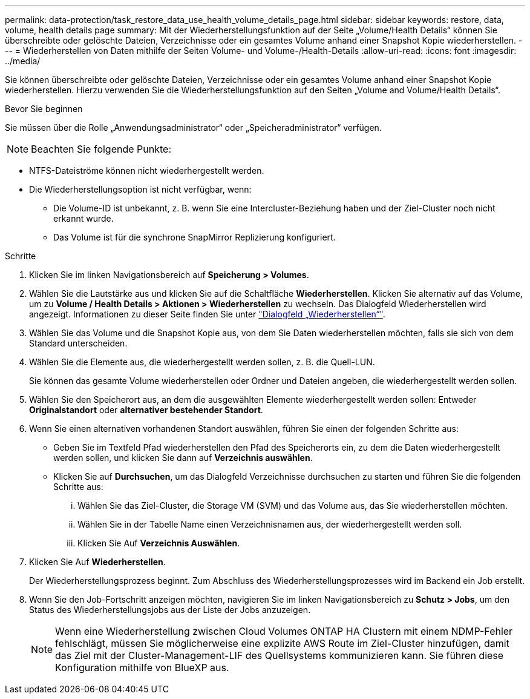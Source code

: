---
permalink: data-protection/task_restore_data_use_health_volume_details_page.html 
sidebar: sidebar 
keywords: restore, data, volume, health details page 
summary: Mit der Wiederherstellungsfunktion auf der Seite „Volume/Health Details“ können Sie überschreibte oder gelöschte Dateien, Verzeichnisse oder ein gesamtes Volume anhand einer Snapshot Kopie wiederherstellen. 
---
= Wiederherstellen von Daten mithilfe der Seiten Volume- und Volume-/Health-Details
:allow-uri-read: 
:icons: font
:imagesdir: ../media/


[role="lead"]
Sie können überschreibte oder gelöschte Dateien, Verzeichnisse oder ein gesamtes Volume anhand einer Snapshot Kopie wiederherstellen. Hierzu verwenden Sie die Wiederherstellungsfunktion auf den Seiten „Volume and Volume/Health Details“.

.Bevor Sie beginnen
Sie müssen über die Rolle „Anwendungsadministrator“ oder „Speicheradministrator“ verfügen.


NOTE: Beachten Sie folgende Punkte:

* NTFS-Dateiströme können nicht wiederhergestellt werden.
* Die Wiederherstellungsoption ist nicht verfügbar, wenn:
+
** Die Volume-ID ist unbekannt, z. B. wenn Sie eine Intercluster-Beziehung haben und der Ziel-Cluster noch nicht erkannt wurde.
** Das Volume ist für die synchrone SnapMirror Replizierung konfiguriert.




.Schritte
. Klicken Sie im linken Navigationsbereich auf *Speicherung > Volumes*.
. Wählen Sie die Lautstärke aus und klicken Sie auf die Schaltfläche *Wiederherstellen*. Klicken Sie alternativ auf das Volume, um zu *Volume / Health Details > Aktionen > Wiederherstellen* zu wechseln. Das Dialogfeld Wiederherstellen wird angezeigt. Informationen zu dieser Seite finden Sie unter link:../data-protection/reference_restore_dialog_box.html["Dialogfeld „Wiederherstellen“"].
. Wählen Sie das Volume und die Snapshot Kopie aus, von dem Sie Daten wiederherstellen möchten, falls sie sich von dem Standard unterscheiden.
. Wählen Sie die Elemente aus, die wiederhergestellt werden sollen, z. B. die Quell-LUN.
+
Sie können das gesamte Volume wiederherstellen oder Ordner und Dateien angeben, die wiederhergestellt werden sollen.

. Wählen Sie den Speicherort aus, an dem die ausgewählten Elemente wiederhergestellt werden sollen: Entweder *Originalstandort* oder *alternativer bestehender Standort*.
. Wenn Sie einen alternativen vorhandenen Standort auswählen, führen Sie einen der folgenden Schritte aus:
+
** Geben Sie im Textfeld Pfad wiederherstellen den Pfad des Speicherorts ein, zu dem die Daten wiederhergestellt werden sollen, und klicken Sie dann auf *Verzeichnis auswählen*.
** Klicken Sie auf *Durchsuchen*, um das Dialogfeld Verzeichnisse durchsuchen zu starten und führen Sie die folgenden Schritte aus:
+
... Wählen Sie das Ziel-Cluster, die Storage VM (SVM) und das Volume aus, das Sie wiederherstellen möchten.
... Wählen Sie in der Tabelle Name einen Verzeichnisnamen aus, der wiederhergestellt werden soll.
... Klicken Sie Auf *Verzeichnis Auswählen*.




. Klicken Sie Auf *Wiederherstellen*.
+
Der Wiederherstellungsprozess beginnt. Zum Abschluss des Wiederherstellungsprozesses wird im Backend ein Job erstellt.

. Wenn Sie den Job-Fortschritt anzeigen möchten, navigieren Sie im linken Navigationsbereich zu *Schutz > Jobs*, um den Status des Wiederherstellungsjobs aus der Liste der Jobs anzuzeigen.
+
[NOTE]
====
Wenn eine Wiederherstellung zwischen Cloud Volumes ONTAP HA Clustern mit einem NDMP-Fehler fehlschlägt, müssen Sie möglicherweise eine explizite AWS Route im Ziel-Cluster hinzufügen, damit das Ziel mit der Cluster-Management-LIF des Quellsystems kommunizieren kann. Sie führen diese Konfiguration mithilfe von BlueXP aus.

====

